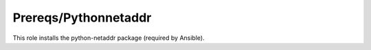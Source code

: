 Prereqs/Pythonnetaddr
---------------------

This role installs the python-netaddr package (required by Ansible).
